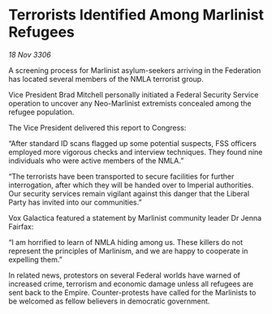 * Terrorists Identified Among Marlinist Refugees

/18 Nov 3306/

A screening process for Marlinist asylum-seekers arriving in the Federation has located several members of the NMLA terrorist group. 

Vice President Brad Mitchell personally initiated a Federal Security Service operation to uncover any Neo-Marlinist extremists concealed among the refugee population. 

The Vice President delivered this report to Congress: 

“After standard ID scans flagged up some potential suspects, FSS officers employed more vigorous checks and interview techniques. They found nine individuals who were active members of the NMLA.” 

“The terrorists have been transported to secure facilities for further interrogation, after which they will be handed over to Imperial authorities. Our security services remain vigilant against this danger that the Liberal Party has invited into our communities.” 

 Vox Galactica featured a statement by Marlinist community leader Dr Jenna Fairfax: 

“I am horrified to learn of NMLA hiding among us. These killers do not represent the principles of Marlinism, and we are happy to cooperate in expelling them.” 

In related news, protestors on several Federal worlds have warned of increased crime, terrorism and economic damage unless all refugees are sent back to the Empire. Counter-protests have called for the Marlinists to be welcomed as fellow believers in democratic government.